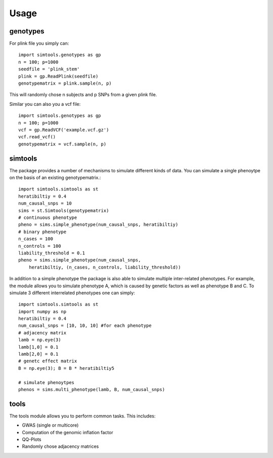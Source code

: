 Usage
#######

genotypes
------------

For plink file you simply can::

    import simtools.genotypes as gp
    n = 100; p=1000
    seedfile = 'plink_stem'
    plink = gp.ReadPlink(seedfile)
    genotypematrix = plink.sample(n, p) 

This  will randomly chose n subjects and p SNPs from a given plink file.

Similar you can also you a vcf file::

    import simtools.genotypes as gp
    n = 100; p=1000
    vcf = gp.ReadVCF('example.vcf.gz')
    vcf.read_vcf()
    genotypematrix = vcf.sample(n, p)

simtools
--------

The package provides a number of mechanisms to simulate different kinds of data.
You can simulate a single phenoytpe on the basis of an existing genotypematrix.::

    import simtools.simtools as st
    heratibiltiy = 0.4
    num_causal_snps = 10
    sims = st.Simtools(genotypematrix)
    # continuous phenotype
    pheno = sims.simple_phenotype(num_causal_snps, heratibiltiy)
    # binary phenotype
    n_cases = 100
    n_controls = 100
    liability_threshold = 0.1
    pheno = sims.simple_phenotype(num_causal_snps,
        heratibiltiy, (n_cases, n_controls, liability_threshold))

In addition to a simple phenotype the package is also able to simulate multiple inter-related phenotypes.
For example, the module allows you to simulate phenotype A, which is caused by genetic factors as well as phenotype B and C.
To simulate 3 different interrelated phenotypes one can simply::

    import simtools.simtools as st
    import numpy as np
    heratibiltiy = 0.4
    num_causal_snps = [10, 10, 10] #for each phenotype
    # adjacency matrix
    lamb = np.eye(3)
    lamb[1,0] = 0.1
    lamb[2,0] = 0.1
    # genetc effect matrix
    B = np.eye(3); B = B * heratibiltiy5
    
    # simulate phenoytpes
    phenos = sims.multi_phenotype(lamb, B, num_causal_snps)


tools
-------

The tools module allows you to perform common tasks.
This includes:

- GWAS (single or multicore)
- Computation of the genomic inflation factor
- QQ-Plots
- Randomly chose adjacency matrices
    

